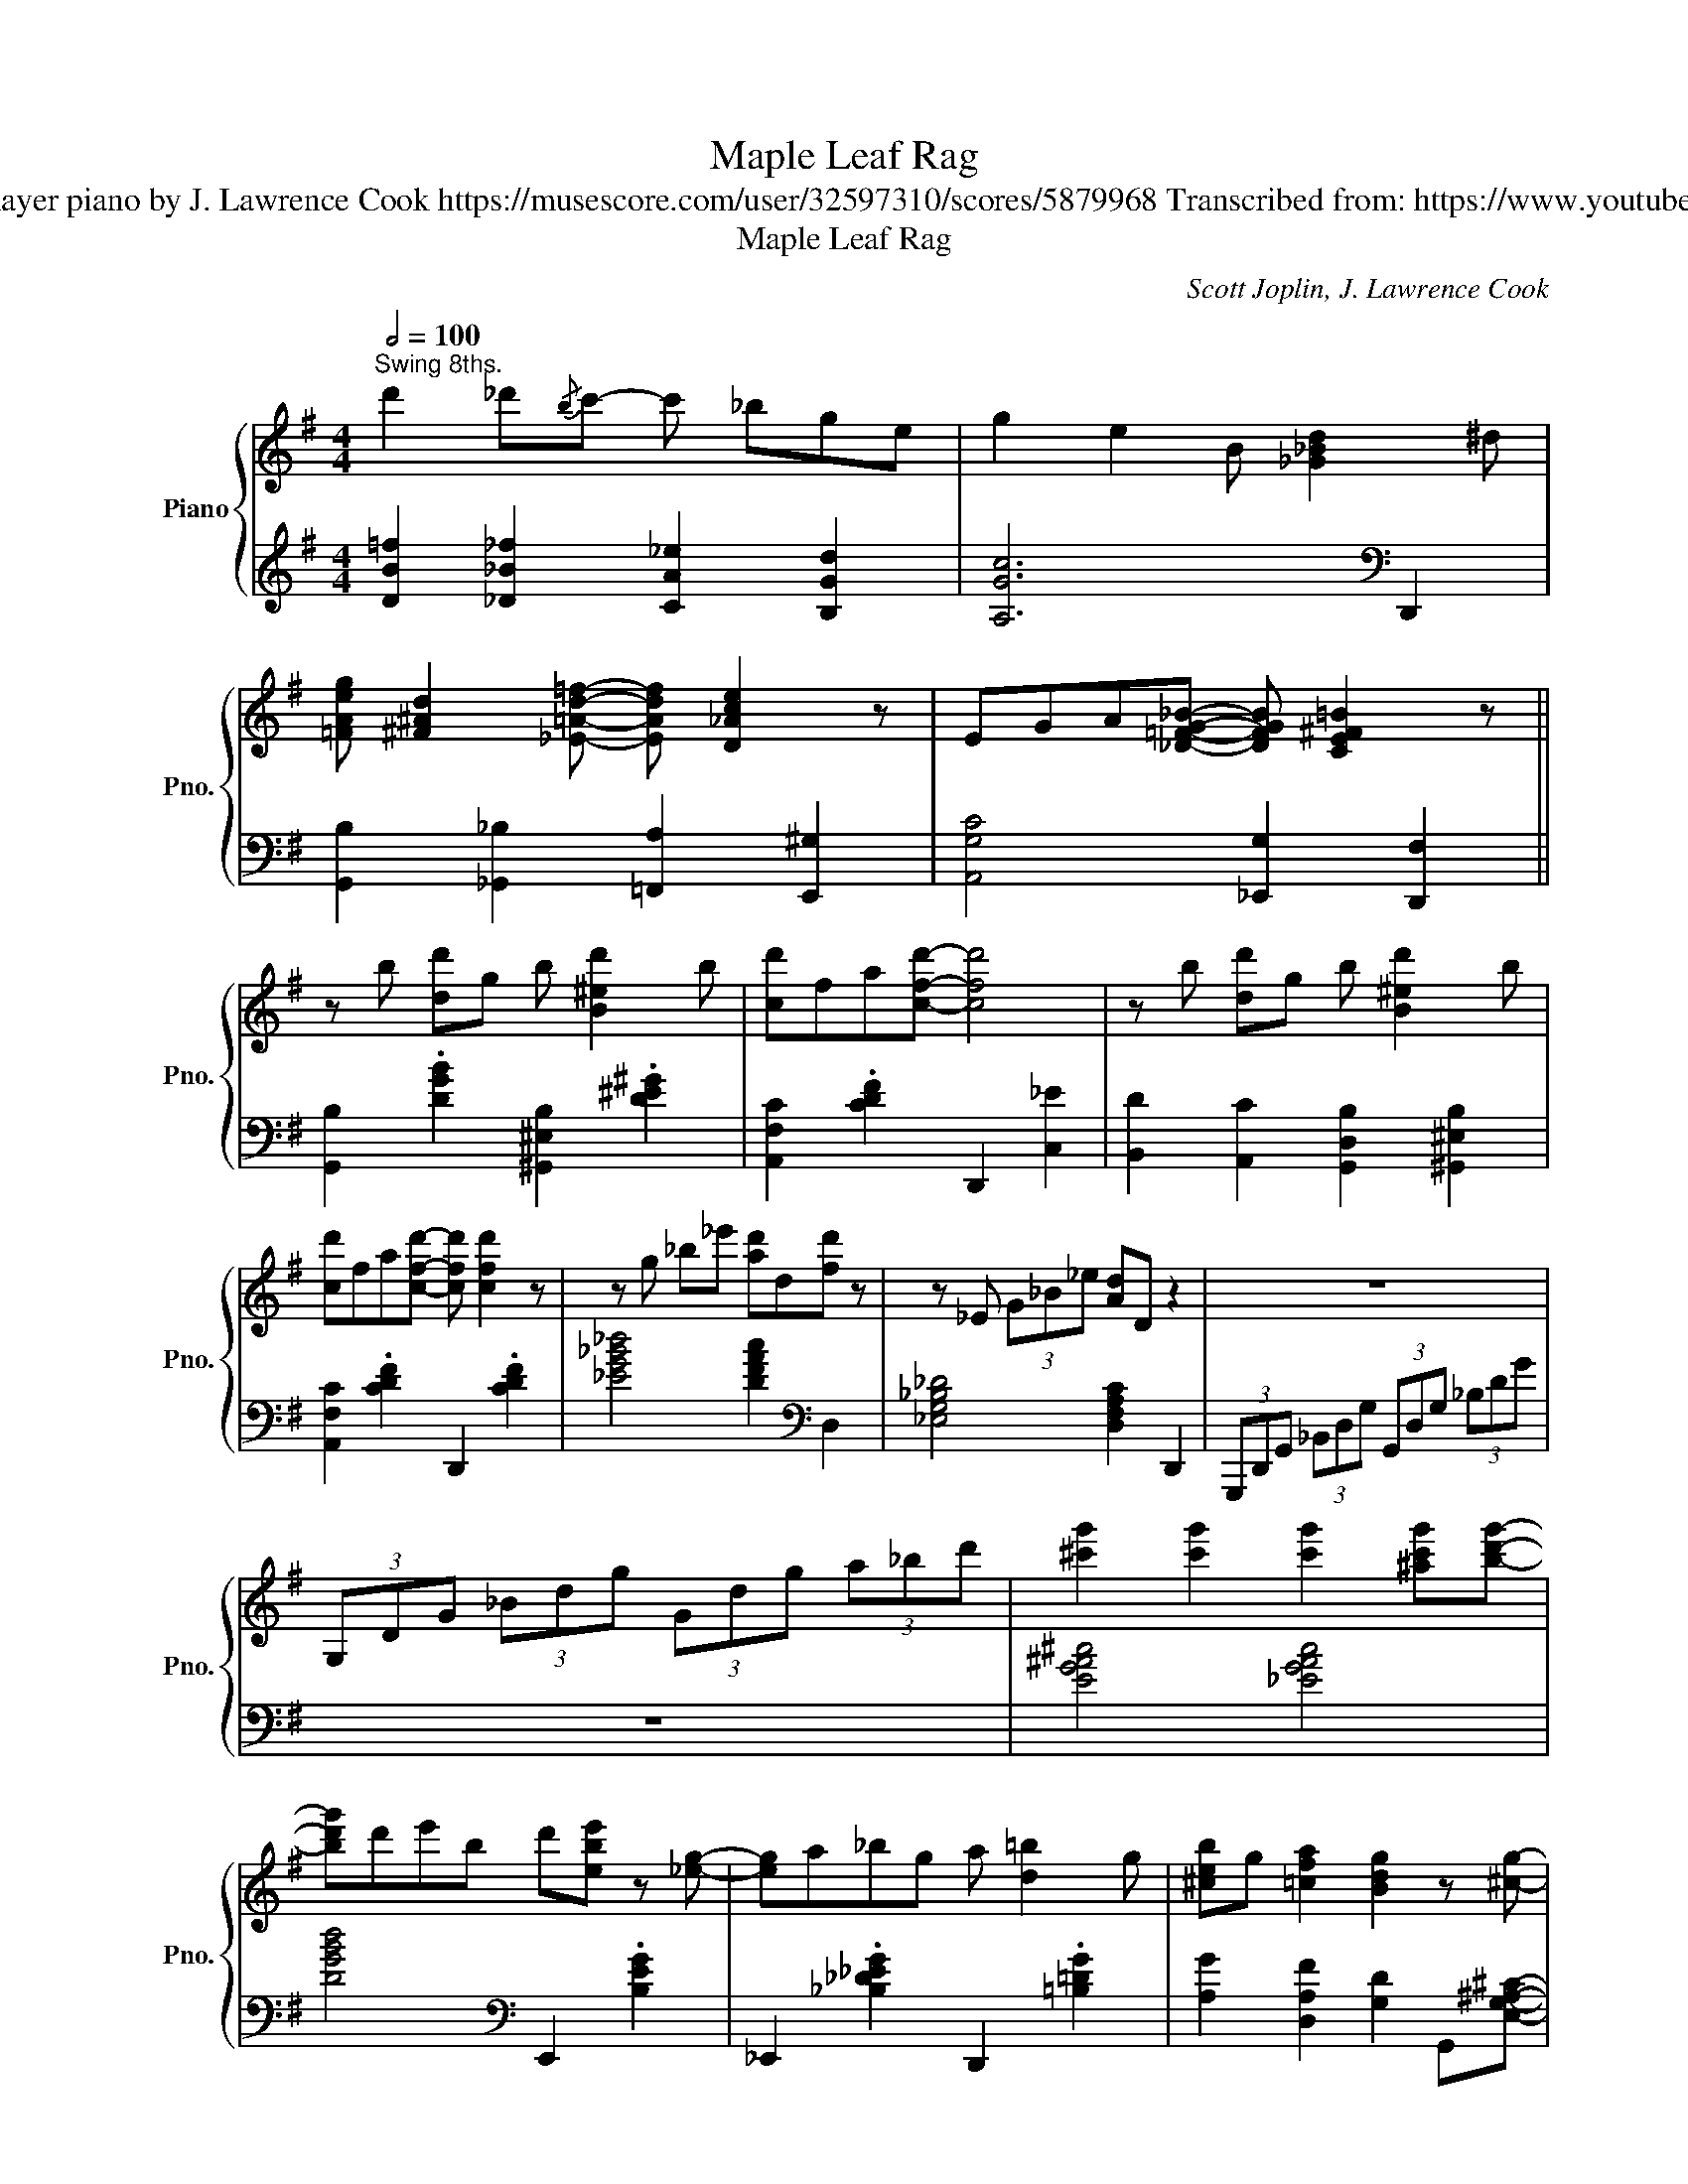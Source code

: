 X:1
T:Maple Leaf Rag
T:Scott Joplin Arranged for player piano by J. Lawrence Cook https://musescore.com/user/32597310/scores/5879968 Transcribed from: https://www.youtube.com/watch?v=lIJ0zR7g0aI 
T:Maple Leaf Rag
C:Scott Joplin, J. Lawrence Cook
%%score { ( 1 3 ) | ( 2 4 ) }
L:1/8
Q:1/2=100
M:4/4
K:G
V:1 treble nm="Piano" snm="Pno."
V:3 treble 
V:2 treble 
V:4 treble 
V:1
"^Swing 8ths." d'2 _d'{/b}c'- c' _bge | g2 e2 B [_G_Bd]2 ^d | %2
 [=FAeg] [^F^Ad]2 [_E=Ad=f]- [EAdf] [D_Ace]2 z | EGA[_D=FG_B]- [DFGB] [CE^F=B]2 z || %4
 z b [dd']g b [B^ed']2 b | [cd']fa[cfd']- [cfd']4 | z b [dd']g b [B^ed']2 b | %7
 [cd']fa[cfd']- [cfd'] [cfd']2 z | z g _b_e' [ad']d[fd'] z | z _E (3G_B_e [Ad]D z2 | z8 | %11
 (3G,DG (3_Bdg (3Gdg (3a_bd' | [^c'g']2 [c'g']2 [c'g']2 [^ac'g'][bd'g']- | %13
 [bd'g']d'e'b d'[ebe'] z [_eg]- | [eg]a_bg a [d=b]2 g | [^ceb]g [=cfa]2 [Bdg]2 z [^cg]- | %16
 [cg]G[^cg]G [cg]G[^Ag][Bg]- | [Bg]deB d [EBe]2 [^CG]- | [CG]A_BG A [D=B]2 G | %19
 [^CB]G [=CFA]2 [B,DEG]2 z2 || z f [dd']f a[_d_d']eg | [cc']fa[Bb]- [Bb]dfa | z B [Gg]B d[Ee]Bd | %23
 [Gg]Bd[Ee]- [Ee]d [Ge]2 | z d [Fcf]A d [ce]2 d | [cf]Ad[ce]- [ce]d [^Ae]2 | %26
 z d [Gg]B d [F^Ae]2 d | [Gg]Bd[Ee]- [Ee]d [Ge]2 | z f [dd']f a[_d_d']eg | %29
 [cc']fa[Bb]- [Bb]f[ea]d | z d [Gg]B d [^Ae]2 d | [Bdg] z [=FBg]2 [_F_B_g]2 [_EA=f][D^G-e-] | %32
 [Ge]e^gb [ee']bge | z e ac' [eae']2 [ceac']2 | [^cegb]2 [c^egb]2 [=c=efb] [F^Ad]2 [GBdeg]- | %35
 [GBdeg]2 z2 z4 || z!8va(! f'[d'd'']f' a'[_d'_d'']e'g' | [c'c'']f'a'[bb']- [bb']d'[aa']d' | %38
 z d'[gg']b d' [f^ae']2 d' | [gg']bd'[^ebe']- [ebe']d' [ebe']2 | z d'[fc'f']a d' [ga^c'e']2 d' | %41
 [fc'f']ad'[eae']- [eae']d' [ee']2 | z d'[gg']b d' [f^ae']2 d' | [gg']bd'[gbe']- [gbe']d' [ge']2 | %44
 z f'[d'd'']f' a'[_d'_d'']e'g' | [c'c'']f'a'[bb']- [bb']d'[aa']d' | z d'[gg']b d' [f^ae']2 d' | %47
 [gbg']2 [gbd'g']2 [_g_b_d'_g']2 [=fac'=f'][e^g=be']- | [egbe']e'^g'b' [d'g'e'']b'g'e' | %49
 z e'a'c'' [a'e'']2 [c'e'a'c'']2 | [^c'e'g'b']2 [c'^e'g'b']2 [=c'=e'f'b'] [f^ad']2 [gbd'e'g']- | %51
 [gbd'e'g']!8va)!e_BG AG[DFB][EA]- || [EA]!8va(!e''[b'd'']e' ^e' [d'^g'd'']2 e'' | %53
 d''e'g'[c'f'b'd'']- [c'f'b'd''] [c'f'a'd'']2 z | z e''[b'd'']e' ^e' [d'^g'd'']2 e'' | %55
 d''e'g'[c'f'b'd'']- [c'f'b'd''] [c'f'a'd'']2 z | z [_b'_e'']g'a' [f'=b'd''] d'2 [_b'e''] | %57
 g'a'_b'[f'=b'd'']- [f'b'd''] [c'f'a'd'']2!8va)! z | z DEG A_Bde |!8va(! ga_bd' e'g' (3a'_b'd'' | %60
 [^c''g'']g' [c''g'']2 [^a'g''] [a'g'']2 [b'g'']- | [b'g'']d''e''b' d'' [e'b'e'']2 [^c'g']- | %62
 [c'g']a'_b'g' a'[d'=b']g'a' | [_d'b']g' [c'f'a']2 [b=d'g']2!8va)! z [^c'g']- | %64
 [c'g']g[^c'g']g [c'g'] [^ag']2 g | [bg']d'e'b d' [ebe']2 [^cg]- | [cg]a_bg a[d=b]ga | %67
 [_db]g [cfa]2 [B=dg]2 z2 ||[K:C] [GBdg]2 z [Acg]- [Acg]d G2 | dcA[Bdg]- [Bdg]dG z | GcAc eGce | %71
 Gce[Gdg]- [Gdg]c[Ae]^A | [Bg]G z [cg]- [cg]dAG | [Bg]G z [cg]- [cg]dAd | GcAc eGce | %75
 Gce[Gcg]- [Gcg]e_Ae | [^ca]A z [da]- [da]eB z | [^ca]dB[ca]- [ca]eA z | z d[Aa]d f [Bb]2 d | %79
 [Aa]df[Bb]- [Bb]d[Aa] z | [^d^fc']2 [dfc'][dfb]- [dfb] [ca]2 [df] | [eg]cd[Af]- [Af]^c[Ge] z | %82
 [^Fe]cd[=FAe]- [FAe]c [FBd]2 | [EGc]2!8va(! [c'e'c''][be'b']- [be'b'][c'a']^d'^f' | %84
 [bg']g z [c'g']- [c'g']d'ag | [c'g']c'a[bg']- [bg']d'a z | [c'c'']g'[aa']^d' e'g'[aa']g' | %87
 [c'c'']g'a'[g_e'] d'c' [c^fa]2 | [fbg']2 z [fbg']- [fbg']d'a z | [fbg']2 z [fbg']- [fbg']d'ad' | %90
 g[c'g']a[c'g'] e'ac'e' | ac'e'[gg']- [gg']e'_ae' | [^c'a']a z [c'a']- [c'a']e'b z | %93
 [^c'a']a z [c'a']- [c'a']e'be' | ad'[aa']d' f'[bb']-[bb']d' | [aa']d'f'[bb']- [bb']f'[aa'] z | %96
 [^f'c'']c'[f'c'']a' [^d'b'] [c'a']2 [d'f'] | [e'g']c'd'[af']- [af']^c'[ge'] z | %98
 [^fe']c'd'[=fae']- [fae']c' [fbd']2 | [egc']4!8va)! z ^de^f ||[K:G] [cg] z [Ge] z [Ag] z [Ge] z | %101
 [Ag] [Ga]2 [_Be_b]- [Beb]age | d e2 B- B4- | [EB]deB d [=Fe]2 B | %104
 [Fd]e z [CA]- [CA]2 [G,_D=F][F,CE]- | [F,CE]d[ce]B d [F^Ae]2 [GB]- | [GB]deB d [F^Ae]2 [GB]- | %107
 [GB]deB d [=FBe]2 d | [cg] z [Ge] z [Ag] z [Ge] z | [Ag] [Ga]2 [_Be_b]- [Beb]age | %110
 [Bg]GeB d [Fce]2 [GB]- | [GB]deB d [=FBe]2 [EG]- | [EG]A G2 G z AG- | GABG A B2 G- | GABG BG A2 | %115
 [B,DG]2 z2 z4 | z [cec']2 g [^da]B z g | [ec']cg[ea]- [ea]2 [^Ae^a][B=a]- | [Ba]ge^A BdcA | %119
 BG z [Gg]- [Gg]2 z2 | z [cec']2 g [^da]B z g | [ec']cg[ea]- [ea]g[^Ae^a][B=a]- | [Ba]ged BGE_E | %123
 D [CF_B]2 [B,EA]- [B,EA]4 |] %124
V:2
 [DB=f]2 [_D_B_f]2 [CA_e]2 [B,Gd]2 | [A,Gc]6[K:bass] D,,2 | %2
 [G,,B,]2 [_G,,_B,]2 [=F,,A,]2 [E,,^G,]2 | [A,,G,C]4 [_E,,G,]2 [D,,F,]2 || %4
 [G,,B,]2 .[DGB]2 [^G,,^E,B,]2 .[D^E^G]2 | [A,,F,C]2 .[CDF]2 D,,2 [C,_E]2 | %6
 [B,,D]2 [A,,C]2 [G,,D,B,]2 [^G,,^E,B,]2 | [A,,F,C]2 .[CDF]2 D,,2 .[CDF]2 | %8
 [_EG_B_d]4 [DFAc]2[K:bass] D,2 | [_E,G,_B,_D]4 [D,F,A,C]2 D,,2 | %10
 (3G,,,D,,G,, (3_B,,D,G, (3G,,D,G, (3_B,DG | z8 | [EG^A^c]4 [_EGAc]4 | %13
 [DGBd]4[K:bass] E,,2 .[B,EG]2 | _E,,2 .[_B,_D_EG]2 D,,2 .[=B,=DG]2 | %15
 [A,G]2 [D,A,F]2 [G,D]2 G,,[E,G,^A,^C]- | [E,G,A,C]4 [_E,G,^A,^C]4 | %17
 [D,G,B,D]4!8vb(! E,,,2!8vb)! .[E,G,B,]2 | %18
!8vb(! _E,,,2!8vb)! .[_E,G,_B,_D]2!8vb(! D,,,2!8vb)! .[D,G,=B,]2 | %19
 [A,,G,]2 [D,,F,]2 [G,,D,]2 [^G,,B,]2 || [A,,C]2 [G,,_B,]2 [F,,A,]2 [E,,G,]2 | %21
 [D,,F,]2 .[CDF]2 C,,2 .[F,CD]2 | B,,,2 .[D,G,B,]2!8vb(! D,,,2!8vb)! .[D,F,C]2 | %23
 [G,,B,]2 [A,,C]2 [B,,D]2 [_B,,G,_D]2 | [A,,F,C]2 .[CDF]2 [F,,A,]2 [E,,G,]2 | %25
 [D,,F,]2 [E,,G,]2 [F,,A,]2 [F,,^C,^A,]2 | [G,,D,B,]2 .[G,B,D]2 D,,2 .[F,CD]2 | %27
 [G,,B,]2 [A,,C]2 [B,,D]2 [_B,,G,_D]2 | [A,,F,C]2 .[CDF]2 [F,,A,]2 [E,,G,]2 | %29
 [D,,F,]2 .[CDF]2 [D,F]2 [C,E]2 | [B,,D]2 .[B,DG]2 D,,2 .[F,CD]2 | %31
 [G,,D,B,] z [D,B,]2 [_D,_B,]2 [C,A,]2 | [B,,^G,]2 .[B,DE^G]2 [F,,A,]2 [^G,,B,]2 | %33
 [A,,E,C]2 .[A,CE]2!8vb(! A,,,2!8vb)! .[A,CE]2 | [A,,G,]2 [_E,,G,]2 [D,,F,]2 [_A,,_E,C]2 | %35
 [G,,D,B,]2 [A,,F,C]2 [B,,G,D]2[K:treble] [_B,G_d]2 || [A,Fc]2 [G,E_B]2 [F,DA]2 [E,^CG]2 | %37
 [D,CF]2 [C,A,_E]2 [B,,G,D]2 [A,,F,C]2 | [G,,D,B,]2 .[B,DG]2 D,,2 .[F,CD]2 | %39
 [B,,G,D]2 .[B,DG]2 ^G,,2 .[^G,B,D^E]2 | A,,2 .[F,CD]2 G,,2 .[G,A,^CE]2 | %41
 F,,2 .[F,CD]2 C,,2 .[F,CD]2 | B,,,2 .[B,DG]2!8vb(! D,,,2!8vb)! .[F,CD]2 | %43
 [G,,D,B,]2 [A,,F,C]2 [B,,G,D]2[K:treble] [_B,G_d]2 | [A,Fc]2 [G,E_B]2 [F,DA]2 [E,^CG]2 | %45
[K:bass] [D,CF]2 [C,A,_E]2 [B,,G,D]2 [A,,F,C]2 | [G,,D,B,]2 .[B,DG]2 D,,2 .[F,CD]2 | %47
 [G,,D,B,]2 [D,B,=F]2 [_D,_B,_F]2 [C,A,_E]2 | [B,,^G,D]2 .[B,DE^G]2 E,,2 .[B,DEG]2 | %49
 [A,,E,C]2 .[A,CE]2!8vb(! A,,,2!8vb)! .[A,CE]2 | [A,,G,^C]2 [_E,_DG]2 [D,=CF]2 [_A,,E,C]2 | %51
 [G,,D,B,]E_B,G, A,G,[D,C][G,,D,=B,]- || [G,,D,B,]2 .[B,DG]2 ^G,,2 .[^G,B,D^E]2 | %53
 A,,2 .[G,A,CE]2 D,,2 .[F,CD]2 |!8vb(! G,,,2!8vb)! .[B,DG]2!8vb(! ^G,,,2!8vb)! .[^G,B,D^E]2 | %55
!8vb(! A,,,2!8vb)! .[G,A,CE]2!8vb(! D,,,2!8vb)! .[F,CD]2 | _E,,2 .[G,_B,_D_E]2 D,,2 .[F,A,C=D]2 | %57
 _E,,2 D,,2 .[F,CD]2 D,,2 | [G,,D,E,_B,]8 | [G,DE_B]8 | [EG^A^c]4 [_EGAc] [EGAc]2 [DGBd]- | %61
 [DGBd]4[K:bass] E,,2 .[B,EG]2 | _E,,2 .[G,_B,_D_E]2 D,,2 .[=B,=DG]2 | %63
 [A,,G,^C]2 [D,F,=C]2 [G,,D,B,]2[K:treble] [=F_ABd][EG^A^c]- | [EGAc]4 [_EG^A^c] [EGAc]3 | %65
 [DGBd]4[K:bass] E,,2 .[B,EG]2 | _E,,2 .[G,_B,_D_E]2 D,,2 .[=B,=DG]2 | %67
 [A,,G,^C]2 [D,F,=C]2 [G,,D,B,]2 [^C,,E,]2 || %68
[K:C] [D,,F,]2 .[G,B,DF]2!8vb(! G,,,2!8vb)! .[A,B,DF]D,,- | %69
 [D,,F,]2 .[G,B,DF]2!8vb(! G,,,2!8vb)! .[A,B,DF]2 | [C,,E,]2 .[G,CE]2!8vb(! G,,,2!8vb)! .[G,CE]2 | %71
 [C,,E,]2 [D,,F,]2 [E,,G,]2 [^C,,E,]2 | [D,,F,]2 .[G,B,DF]2!8vb(! G,,,2!8vb)! .[A,B,DF]D,,- | %73
 [D,,F,]2 .[G,B,DF]2!8vb(! G,,,2!8vb)! .[A,B,DF]2 | [C,,E,]2 .[G,CE]2!8vb(! G,,,2!8vb)! .[G,CE]2 | %75
 [C,,E,]2 [D,,F,]2 [E,,G,]2 [F,,_A,]2 | [E,,G,]2 .[A,^CEG]2!8vb(! A,,,2!8vb)! .[A,DEG]2 | %77
 [E,,G,]2 .[A,^CEG]2!8vb(! A,,,2!8vb)! .[A,CEG]2 | [D,,F,]2 .[A,DF]2 [F,,A,]2 [E,,G,]2 | %79
 [D,,F,]2 .[A,DF]2!8vb(! D,,,2!8vb)! .[A,DF]2 | ^D,,2 .[A,C^D^F]2 ^F,,2 .[A,CDF]2 | %81
 G,,2 .[G,CE]2!8vb(! A,,,2!8vb)! .[G,A,^CE]2 | D,,2 .[^F,A,CD]2!8vb(! G,,,2!8vb)! .[G,B,D]2 | %83
 [C,,E,]2 .[G,CE]2 [E,,G,]2 [_E,,_G,]2 | [D,,F,]2 .[G,B,DF]2!8vb(! G,,,2!8vb)! .[A,B,DF]D,,- | %85
 [D,,F,]2 .[A,CDF]2!8vb(! G,,,2!8vb)! .[A,B,DF]2 | [C,E]2 [D,F]2 [E,G]2 [D,F]2 | %87
 [C,E]2 [D,F]2 [E,G]2 [_E,_G]2 | [D,F]2 [C,_E]2 [B,,D]2 [A,,C]2 | %89
 [G,,B,]2 [F,,A,]2 [E,,G,]2 [D,,F,]2 | [C,,E,]2 .[G,CE]2 [E,G]2 [D,F]2 | %91
 [C,E]2 [D,F]2 [E,G]2 [F,_A]2 | [E,G]2 [D,F]2 [^C,E]2 [B,,_A,D]2 | %93
 [A,,G,^C]2 [G,,B,]2 [^F,,A,]2 [E,,G,]2 | [D,,F,]2 .[A,DF]2 [F,A]2 [E,G]2 | %95
 [D,F]2 .[A,DF]2 D,,2 .[A,DF]2 | ^D,,2 .[A,C^D^F]2 ^F,,2 .[A,CDF]2 | %97
 G,,2 .[G,CE]2!8vb(! A,,,2!8vb)! .[G,A,^CE]2 | D,,2 .[^F,A,CD]2!8vb(! G,,,2!8vb)! .[G,B,DF]2 | %99
 C,,^F,,G,,C,- C,2 z2 ||[K:G] C,,2 .[G,CE]2!8vb(! G,,,2!8vb)! .[G,CE]2 | %101
 C,,2 .[G,CE]2 ^C,,2 .[G,^A,^CE]2 | D,,2 .[G,B,D]2 [B,,D]2 [A,,C]2 | %103
 [G,,B,]2 .[G,B,D]2!8vb(! ^G,,,2!8vb)! .[=F,^G,B,D]2 | %104
!8vb(! A,,,2!8vb)! .[F,CD]2!8vb(! D,,,2 _B,,,A,,,- | %105
 A,,,2!8vb)! .[F,CD]2!8vb(! D,,,2!8vb)! .[F,CD]2 | [G,,B,]2 [A,,C]2 [B,,D]2 [D,C]2 | %107
 [G,,B,]2 [=F,,A,]2 [E,,G,]2 [D,,=F,]2 | [C,,E,]2 .[G,CE]2!8vb(! G,,,2!8vb)! .[G,CE]2 | %109
 C,,2 .[G,CE]2 ^C,,2 .[G,^A,^CE]2 | D,,2 .[G,B,D]2!8vb(! D,,,2!8vb)! .[F,CD]2 | %111
 [G,,B,]2 [A,,C]2 [B,,D]2 [G,,=F,]2 | C,,2 C,,2 ^C,,2 C,,2 | D,,2 D,,2 D,,2 [^D,,^D,]2 | %114
 E,,2 E,,2 A,,,2 D,,2 | G,,,2 [G,,G,]2 [F,,F,]2 [=F,,=F,]2 | %116
 [E,,E,]2 .[G,CE]2!8vb(! G,,,2!8vb)! .[G,B,^D=F]2 | C,,2 .[G,CE]2 ^C,,2 .[G,^A,^CE]2 | %118
 D,,2 .[G,B,D]2!8vb(! D,,,2!8vb)! .[F,CD]2 | [G,,B,]2 [A,,F,C]2 [B,,G,D]2 [G,,=F,]2 | %120
 [C,,E,]2 .[G,CE]2!8vb(! G,,,2!8vb)! .[G,B,^D=F]2 | C,,2 .[G,CE]2 ^C,,2 .[G,^A,^CE]2 | %122
 D,,2 C,,2 B,,,2 _B,,,2 | A,,, _A,,,2 G,,,- G,,,4 |] %124
V:3
 x8 | x8 | x8 | x8 || x8 | x8 | x8 | x8 | x8 | x8 | x8 | x8 | x8 | x8 | x8 | x8 | x8 | x8 | x8 | %19
 x8 || x8 | x8 | x8 | x8 | x8 | x8 | x8 | x8 | x8 | x8 | x8 | x8 | x8 | x8 | x8 | x8 || %36
 x!8va(! x7 | x8 | x8 | x8 | x8 | x8 | x8 | x8 | x8 | x8 | x8 | x8 | x8 | x8 | x8 | x!8va)! x7 || %52
 x!8va(! x7 | x8 | x8 | x8 | x8 | x7!8va)! x | x8 |!8va(! x8 | x8 | x8 | x8 | x6!8va)! x2 | x8 | %65
 x8 | x8 | x8 ||[K:C] x8 | [cg]2 x6 | z g3- g4 | x8 | x8 | x8 | g8 | x8 | x8 | x8 | x8 | x8 | x8 | %81
 x8 | x8 | x2!8va(! x6 | x8 | x8 | x8 | x8 | x8 | x8 | x8 | x8 | x8 | x8 | x8 | x8 | x8 | x8 | x8 | %99
 x4!8va)! x4 ||[K:G] x8 | x8 | z2 z G F E2 E- | x8 | x8 | x8 | x8 | x8 | x8 | x8 | x8 | x8 | %112
 G,2 A,2 ^A,2 A,B,- | B,4- B, C2 ^C- | C4 [^CE]2 [=CF]2 | x8 | x8 | x8 | x8 | x8 | x8 | x8 | x8 | %123
 x8 |] %124
V:4
 x8 | x6[K:bass] x2 | x8 | x8 || x8 | x8 | x8 | x8 | x6[K:bass] x2 | x8 | x8 | x8 | x8 | %13
 x4[K:bass] x4 | x8 | x8 | x8 | x4!8vb(! x2!8vb)! x2 |!8vb(! x2!8vb)! x2!8vb(! x2!8vb)! x2 | x8 || %20
 x8 | x8 | x4!8vb(! x2!8vb)! x2 | x8 | x8 | x8 | x8 | x8 | x8 | x8 | x8 | x8 | x8 | %33
 x4!8vb(! x2!8vb)! x2 | x8 | x6[K:treble] x2 || x8 | x8 | x8 | x8 | x8 | x8 | %42
 x4!8vb(! x2!8vb)! x2 | x6[K:treble] x2 | x8 |[K:bass] x8 | x8 | x8 | x8 | x4!8vb(! x2!8vb)! x2 | %50
 x8 | x8 || x8 | x8 |!8vb(! x2!8vb)! x2!8vb(! x2!8vb)! x2 |!8vb(! x2!8vb)! x2!8vb(! x2!8vb)! x2 | %56
 x8 | x8 | x8 | x8 | x8 | x4[K:bass] x4 | x8 | x6[K:treble] x2 | x8 | x4[K:bass] x4 | x8 | x8 || %68
[K:C] x4!8vb(! x2!8vb)! x2 | x4!8vb(! x2!8vb)! x2 | x4!8vb(! x2!8vb)! x2 | x8 | %72
 x4!8vb(! x2!8vb)! x2 | x4!8vb(! x2!8vb)! x2 | x4!8vb(! x2!8vb)! x2 | x8 | x4!8vb(! x2!8vb)! x2 | %77
 x4!8vb(! x2!8vb)! x2 | x8 | x4!8vb(! x2!8vb)! x2 | x8 | x4!8vb(! x2!8vb)! x2 | %82
 x4!8vb(! x2!8vb)! x2 | x8 | x4!8vb(! x2!8vb)! x2 | x4!8vb(! x2!8vb)! x2 | x8 | x8 | x8 | x8 | x8 | %91
 x8 | x8 | x8 | x8 | x8 | x8 | x4!8vb(! x2!8vb)! x2 | x4!8vb(! x2!8vb)! x2 | x8 || %100
[K:G] x4!8vb(! x2!8vb)! x2 | x8 | x8 | x4!8vb(! x2!8vb)! x2 |!8vb(! x2!8vb)! x2!8vb(! x4 | %105
 x2!8vb)! x2!8vb(! x2!8vb)! x2 | x8 | x8 | x4!8vb(! x2!8vb)! x2 | x8 | x4!8vb(! x2!8vb)! x2 | x8 | %112
 E,4 E,4 | D,6 x2 | E,4 x4 | z A, z A, z _A, z G, | x4!8vb(! x2!8vb)! x2 | x8 | %118
 x4!8vb(! x2!8vb)! x2 | x8 | x4!8vb(! x2!8vb)! x2 | x8 | x8 | x8 |] %124

